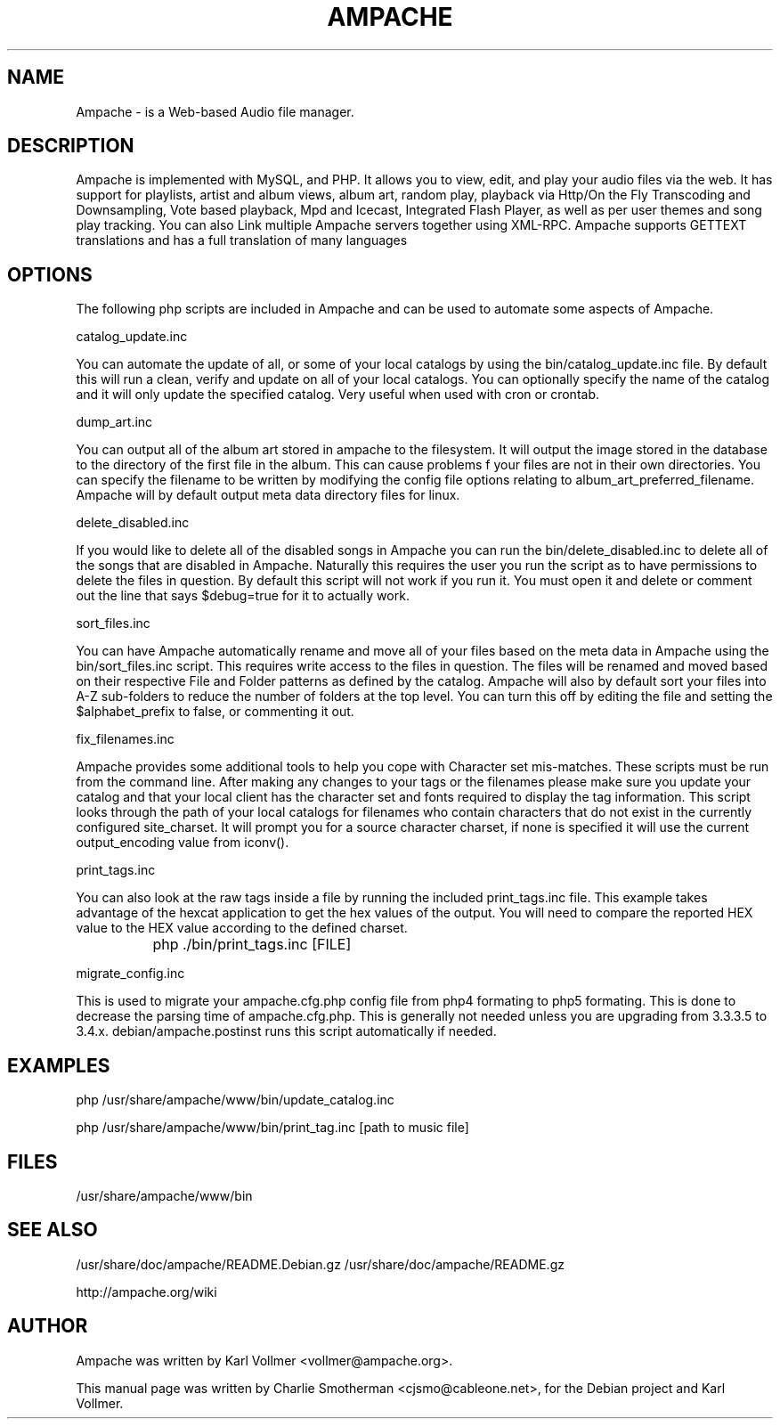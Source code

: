 .\" Hey, EMACS: -*- nroff -*-
.\" First parameter, NAME, should be all caps
.\" Second parameter, SECTION, should be 1-8, maybe w/ subsection
.\" other parameters are allowed: see man(7), man(1)
.\" Please adjust this date whenever revising the manpage.
.\" 
.\" Some roff macros, for reference:
.\" .nh        disable hyphenation
.\" .hy        enable hyphenation
.\" .ad l      left justify
.\" .ad b      justify to both left and right margins
.\" .nf        disable filling
.\" .fi        enable filling
.\" .br        insert line break
.\" .sp <n>    insert n+1 empty lines
.\" for manpage-specific macros, see man(7)
.TH "AMPACHE" "1" "December 27, 2008" "Karl Vollmer" "Sound"
.SH "NAME"
Ampache \- is a Web\-based Audio file manager. 
.SH "DESCRIPTION"
Ampache is implemented with MySQL, and PHP. It allows you to view, edit, and
play your audio files via the web. It has support for playlists, artist and album
views, album art, random play, playback via Http/On the Fly Transcoding and
Downsampling, Vote based playback, Mpd and Icecast, Integrated Flash Player, as
well as per user themes and song play tracking. You can also Link multiple Ampache
servers together using XML\-RPC. Ampache supports GETTEXT translations and has a
full translation of many languages
.SH "OPTIONS"
The following php scripts are included in Ampache and can be used to automate some
aspects of Ampache.

catalog_update.inc

You can automate the update of all, or some of your local catalogs by using the
bin/catalog_update.inc file. By default this will run a clean, verify and update
on all of your local catalogs.  You can optionally specify the name of the catalog
and it will only update the specified catalog.  Very useful when used with cron or
crontab.

dump_art.inc

You can output all of the album art stored in ampache to the filesystem. It will
output the image stored in the database to the directory of the first file in the
album. This can cause problems f your files are not in their own directories. You
can specify the filename to be written by modifying the config file options
relating to album_art_preferred_filename. Ampache will by default output meta
data directory files for linux.

delete_disabled.inc

If you would like to delete all of the disabled songs in Ampache you can run the
bin/delete_disabled.inc to delete all of the songs that are disabled in Ampache.
Naturally this requires the user you run the script as to have permissions to
delete the files in question. By default this script will not work if you run
it. You must open it and delete or comment out the line that says $debug=true for
it to actually work.

sort_files.inc

You can have Ampache automatically rename and move all of your files based on the
meta data in Ampache using the bin/sort_files.inc script. This requires write
access to the files in question. The files will be renamed and moved based on
their respective File and Folder patterns as defined by the catalog. Ampache
will also by default sort your files into A\-Z sub\-folders to reduce the number
of folders at the top level. You can turn this off by editing the file and
setting the $alphabet_prefix to false, or commenting it out.

fix_filenames.inc

Ampache provides some additional tools to help you cope with Character set
mis\-matches. These scripts must be run from the command line. After making any
changes to your tags or the filenames please make sure you update your catalog
and that your local client has the character set and fonts required to display the
tag information.  This script looks through the path of your local catalogs for
filenames who contain characters that do not exist in the currently configured
site_charset. It will prompt you for a source character charset, if none is
specified it will use the current output_encoding value from iconv().

print_tags.inc

You can also look at the raw tags inside a file by running the included
print_tags.inc file. This example takes advantage of the hexcat application to get
the hex values of the output. You will need to compare the reported HEX value to
the HEX value according to the defined charset.

		php ./bin/print_tags.inc [FILE]

migrate_config.inc

This is used to migrate your ampache.cfg.php config file from php4 formating to php5
formating.  This is done to decrease the parsing time of ampache.cfg.php.  This is
generally not needed unless you are upgrading from 3.3.3.5 to 3.4.x.
debian/ampache.postinst runs this script automatically if needed.  
.SH "EXAMPLES"
php /usr/share/ampache/www/bin/update_catalog.inc

php /usr/share/ampache/www/bin/print_tag.inc [path to music file]
.SH "FILES"
/usr/share/ampache/www/bin
.SH "SEE ALSO"
/usr/share/doc/ampache/README.Debian.gz
/usr/share/doc/ampache/README.gz

http://ampache.org/wiki
.SH "AUTHOR"
Ampache was written by Karl Vollmer <vollmer@ampache.org>.
.PP 
This manual page was written by Charlie Smotherman
<cjsmo@cableone.net>, for the Debian project and Karl Vollmer.
